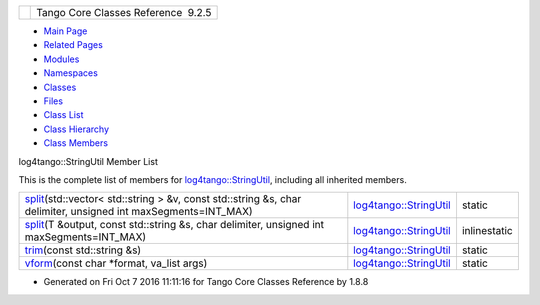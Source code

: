 +----------+---------------------------------------+
| |Logo|   | Tango Core Classes Reference  9.2.5   |
+----------+---------------------------------------+

-  `Main Page <../../index.html>`__
-  `Related Pages <../../pages.html>`__
-  `Modules <../../modules.html>`__
-  `Namespaces <../../namespaces.html>`__
-  `Classes <../../annotated.html>`__
-  `Files <../../files.html>`__

-  `Class List <../../annotated.html>`__
-  `Class Hierarchy <../../inherits.html>`__
-  `Class Members <../../functions.html>`__

log4tango::StringUtil Member List

This is the complete list of members for
`log4tango::StringUtil <../../d4/d04/classlog4tango_1_1StringUtil.html>`__,
including all inherited members.

+----------------------------------------------------------------------------------------------------------------------------------------------------------------------------------------------------------+------------------------------------------------------------------------------+----------------+
| `split <../../d4/d04/classlog4tango_1_1StringUtil.html#a0cbc8f98a127ba0cb36df3845e16405c>`__\ (std::vector< std::string > &v, const std::string &s, char delimiter, unsigned int maxSegments=INT\_MAX)   | `log4tango::StringUtil <../../d4/d04/classlog4tango_1_1StringUtil.html>`__   | static         |
+----------------------------------------------------------------------------------------------------------------------------------------------------------------------------------------------------------+------------------------------------------------------------------------------+----------------+
| `split <../../d4/d04/classlog4tango_1_1StringUtil.html#aaefb28c23a501416d11eb8a0c41b5fd2>`__\ (T &output, const std::string &s, char delimiter, unsigned int maxSegments=INT\_MAX)                       | `log4tango::StringUtil <../../d4/d04/classlog4tango_1_1StringUtil.html>`__   | inlinestatic   |
+----------------------------------------------------------------------------------------------------------------------------------------------------------------------------------------------------------+------------------------------------------------------------------------------+----------------+
| `trim <../../d4/d04/classlog4tango_1_1StringUtil.html#a5b1f1af63d4ac9d16150d08f2af6ebbc>`__\ (const std::string &s)                                                                                      | `log4tango::StringUtil <../../d4/d04/classlog4tango_1_1StringUtil.html>`__   | static         |
+----------------------------------------------------------------------------------------------------------------------------------------------------------------------------------------------------------+------------------------------------------------------------------------------+----------------+
| `vform <../../d4/d04/classlog4tango_1_1StringUtil.html#a1588cfe00d2951f175025f949793f866>`__\ (const char \*format, va\_list args)                                                                       | `log4tango::StringUtil <../../d4/d04/classlog4tango_1_1StringUtil.html>`__   | static         |
+----------------------------------------------------------------------------------------------------------------------------------------------------------------------------------------------------------+------------------------------------------------------------------------------+----------------+

-  Generated on Fri Oct 7 2016 11:11:16 for Tango Core Classes Reference
   by |doxygen| 1.8.8

.. |Logo| image:: ../../logo.jpg
.. |doxygen| image:: ../../doxygen.png
   :target: http://www.doxygen.org/index.html
